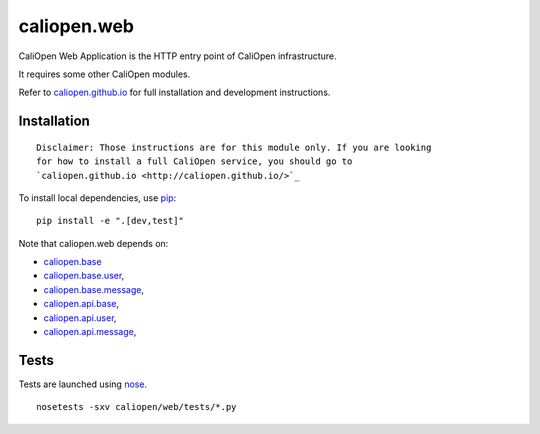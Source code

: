caliopen.web
============

.. image:: https://travis-ci.org/CaliOpen/caliopen.web.svg?branch=features%2Fuser-account
    :target: https://travis-ci.org/CaliOpen/caliopen.web

CaliOpen Web Application is the HTTP entry point of CaliOpen infrastructure.

It requires some other CaliOpen modules.

Refer to `caliopen.github.io <http://caliopen.github.io/>`_ for full installation
and development instructions.

Installation
------------

::

    Disclaimer: Those instructions are for this module only. If you are looking
    for how to install a full CaliOpen service, you should go to
    `caliopen.github.io <http://caliopen.github.io/>`_

To install local dependencies, use `pip <https://pip.pypa.io/en/latest/>`_:

::

    pip install -e ".[dev,test]"

Note that caliopen.web depends on:

* `caliopen.base <https://github.com/caliopen/caliopen.base>`_
* `caliopen.base.user <https://github.com/caliopen/caliopen.base.user>`_,
* `caliopen.base.message <https://github.com/caliopen/caliopen.base.message>`_,
* `caliopen.api.base <https://github.com/caliopen/caliopen.api.base>`_,
* `caliopen.api.user <https://github.com/caliopen/caliopen.api.user>`_,
* `caliopen.api.message <https://github.com/caliopen/caliopen.api.message>`_,

Tests
-----

Tests are launched using `nose <https://nose.readthedocs.org/en/latest/>`_.

::

    nosetests -sxv caliopen/web/tests/*.py

